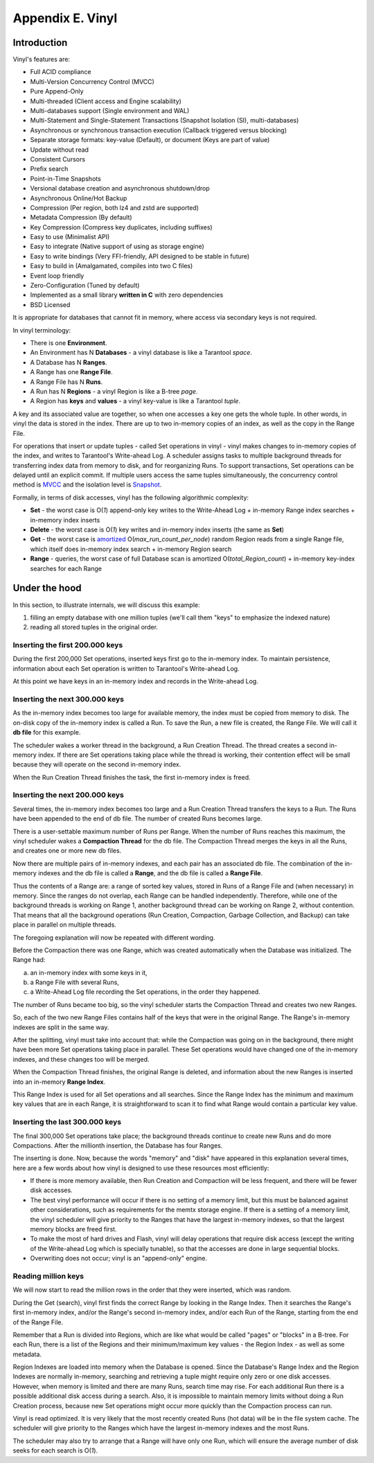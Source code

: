 .. _index-vinyl:

-------------------------------------------------------------------------------
                        Appendix E. Vinyl
-------------------------------------------------------------------------------

==================================
           Introduction
==================================

Vinyl's features are:

* Full ACID compliance
* Multi-Version Concurrency Control (MVCC)
* Pure Append-Only
* Multi-threaded (Client access and Engine scalability)
* Multi-databases support (Single environment and WAL)
* Multi-Statement and Single-Statement Transactions (Snapshot Isolation (SI), multi-databases)
* Asynchronous or synchronous transaction execution (Callback triggered versus blocking)
* Separate storage formats: key-value (Default), or document (Keys are part of value)
* Update without read
* Consistent Cursors
* Prefix search
* Point-in-Time Snapshots
* Versional database creation and asynchronous shutdown/drop
* Asynchronous Online/Hot Backup
* Compression (Per region, both lz4 and zstd are supported)
* Metadata Compression (By default)
* Key Compression (Compress key duplicates, including suffixes)
* Easy to use (Minimalist API)
* Easy to integrate (Native support of using as storage engine)
* Easy to write bindings (Very FFI-friendly, API designed to be stable in future)
* Easy to build in (Amalgamated, compiles into two C files)
* Event loop friendly
* Zero-Configuration (Tuned by default)
* Implemented as a small library **written in C** with zero dependencies
* BSD Licensed

It is appropriate for databases that cannot fit in memory, where access via secondary keys is not required.

In vinyl terminology:

* There is one **Environment**.
* An Environment has N **Databases** - a vinyl database is like a Tarantool `space`.
* A Database has N **Ranges**.
* A Range has one **Range File**.
* A Range File has N **Runs**.
* A Run has N **Regions** - a vinyl Region is like a B-tree `page`.
* A Region has **keys** and **values** - a vinyl key-value is like a Tarantool `tuple`.

A key and its associated value are together, so when one accesses a key one gets
the whole tuple. In other words, in vinyl the data is stored in the index. There
are up to two in-memory copies of an index, as well as the copy in the Range File.

For operations that insert or update tuples - called Set operations in vinyl -
vinyl makes changes to in-memory copies of the index, and writes to Tarantool's
Write-ahead Log. A scheduler assigns tasks to multiple background threads for
transferring index data from memory to disk, and for reorganizing Runs. To
support transactions, Set operations can be delayed until an explicit commit. If
multiple users access the same tuples simultaneously, the concurrency control
method is `MVCC`_ and the isolation level is `Snapshot`_.

.. _MVCC: https://en.wikipedia.org/wiki/Multiversion_concurrency_control
.. _Snapshot: https://en.wikipedia.org/wiki/Snapshot_isolation

Formally, in terms of disk accesses, vinyl has the following algorithmic complexity:

* **Set** - the worst case is O(*1*) append-only key writes to the Write-Ahead
  Log + in-memory Range index searches + in-memory index inserts
* **Delete** - the worst case is O(*1*) key writes and in-memory index inserts
  (the same as **Set**)
* **Get** - the worst case is `amortized`_ O(*max\_run\_count\_per\_node*)
  random Region reads from a single Range file, which itself does in-memory index
  search + in-memory Region search
* **Range** - queries, the worst case of full Database scan is amortized
  O(*total\_Region\_count*) + in-memory key-index searches for each Range

.. _amortized: https://en.wikipedia.org/wiki/Amortized_analysis

===========================================================
                    Under the hood
===========================================================

In this section, to illustrate internals, we will discuss this example:

1. filling an empty database with one million tuples (we'll call them "keys" to
   emphasize the indexed nature)
2. reading all stored tuples in the original order.

~~~~~~~~~~~~~~~~~~~~~~~~~~~~~~~~~~
 Inserting the first 200.000 keys
~~~~~~~~~~~~~~~~~~~~~~~~~~~~~~~~~~

During the first 200,000 Set operations, inserted keys first go to the
in-memory index. To maintain persistence, information about each Set
operation is written to Tarantool's Write-ahead Log.

.. image:: i1.png
    :align: center
    :alt: i1.png

At this point we have keys in an in-memory index
and records in the Write-ahead Log.

~~~~~~~~~~~~~~~~~~~~~~~~~~~~~~~~~~~
  Inserting the next 300.000 keys
~~~~~~~~~~~~~~~~~~~~~~~~~~~~~~~~~~~

As the in-memory index becomes too large for available memory, the index must be
copied from memory to disk. The on-disk copy of the in-memory index is called a
Run. To save the Run, a new file is created, the Range File. We will call
it **db file** for this example.

The scheduler wakes a worker thread in the background, a Run Creation Thread.
The thread creates a second in-memory index. If there are Set operations taking
place while the thread is working, their contention effect will be small because
they will operate on the second in-memory index.

.. image:: i2.png
    :align: center
    :alt: i2.png

When the Run Creation Thread finishes the task, the first in-memory index is
freed.

.. image:: i3.png
    :align: center
    :alt: i3.png

~~~~~~~~~~~~~~~~~~~~~~~~~~~~~~~~~~~
  Inserting the next 200.000 keys
~~~~~~~~~~~~~~~~~~~~~~~~~~~~~~~~~~~

Several times, the in-memory index becomes too large and a Run Creation
Thread transfers the keys to a Run. The Runs have been appended to the
end of db file. The number of created Runs becomes large.


.. image:: i4.png
    :align: center
    :alt: i4.png

There is a user-settable maximum number of Runs per Range. When the number of
Runs reaches this maximum, the vinyl scheduler wakes a **Compaction Thread**
for the db file. The Compaction Thread merges the keys in all the Runs, and
creates one or more new db files.

.. image:: i5.png
    :align: center
    :alt: i5.png

Now there are multiple pairs of in-memory indexes, and each pair has an
associated db file. The combination of the in-memory indexes and the db file is
called a **Range**, and the db file is called a **Range File**.

.. image:: i6.png
    :align: center
    :alt: i6.png

Thus the contents of a Range are: a range of sorted key values, stored in Runs
of a Range File and (when necessary) in memory. Since the ranges do not overlap,
each Range can be handled independently. Therefore, while one of the background
threads is working on Range 1, another background thread can be working on Range 2,
without contention. That means that all the background operations (Run Creation,
Compaction, Garbage Collection, and Backup) can take place in parallel on multiple
threads.

The foregoing explanation will now be repeated with different wording.

Before the Compaction there was one Range, which was created automatically when
the Database was initialized. The Range had:

a. an in-memory index with some keys in it,
b. a Range File with several Runs,
c. a Write-Ahead Log file recording the Set operations, in the order they happened.

The number of Runs became too big, so the vinyl scheduler starts the
Compaction Thread and creates two new Ranges.

.. image:: i7.png
    :align: center
    :alt: i7.png

So, each of the two new Range Files contains half of the keys that were in the
original Range. The Range's in-memory indexes are split in the same way.

After the splitting, vinyl must take into account that: while the Compaction
was going on in the background, there might have been more Set operations taking
place in parallel. These Set operations would have changed one of the in-memory
indexes, and these changes too will be merged.

When the Compaction Thread finishes, the original Range is deleted, and
information about the new Ranges is inserted into an in-memory **Range Index**.

.. image:: i8.png
    :align: center
    :alt: i8.png

This Range Index is used for all Set operations and all searches. Since the Range
Index has the minimum and maximum key values that are in each Range, it is
straightforward to scan it to find what Range would contain a particular key value.

.. image:: i9.png
    :align: center
    :alt: i9.png

~~~~~~~~~~~~~~~~~~~~~~~~~~~~~~~~~~~
  Inserting the last 300.000 keys
~~~~~~~~~~~~~~~~~~~~~~~~~~~~~~~~~~~

The final 300,000 Set operations take place; the background threads continue to
create new Runs and do more Compactions. After the millionth insertion, the
Database has four Ranges.

.. image:: i10.png
    :align: center
    :alt: i10.png

The inserting is done. Now, because the words "memory" and "disk" have appeared
in this explanation several times, here are a few words about how vinyl is
designed to use these resources most efficiently:

* If there is more memory available, then Run Creation and Compaction will be
  less frequent, and there will be fewer disk accesses.
* The best vinyl performance will occur if there is no setting of a memory limit,
  but this must be balanced against other considerations, such as requirements
  for the memtx storage engine. If there is a setting of a memory limit, the
  vinyl scheduler will give priority to the Ranges that have the largest
  in-memory indexes, so that the largest memory blocks are freed first.
* To make the most of hard drives and Flash, vinyl will delay operations that
  require disk access (except the writing of the Write-ahead Log which is
  specially tunable), so that the accesses are done in large sequential blocks.
* Overwriting does not occur; vinyl is an "append-only" engine.

~~~~~~~~~~~~~~~~~~~~~~~~~~~~~~~~~~~
       Reading million keys
~~~~~~~~~~~~~~~~~~~~~~~~~~~~~~~~~~~

We will now start to read the million rows in the order that they were inserted,
which was random.

.. image:: i12.png
    :align: center
    :alt: i12.png

During the Get (search), vinyl first finds the correct Range by looking in the
Range Index. Then it searches the Range's first in-memory index, and/or the Range's
second in-memory index, and/or each Run of the Range, starting from the end of
the Range File.

Remember that a Run is divided into Regions, which are like what would be
called "pages" or "blocks" in a B-tree. For each Run, there is a list of the
Regions and their minimum/maximum key values - the Region Index - as well as
some metadata.

.. image:: i13.png
    :align: center
    :alt: i13.png

Region Indexes are loaded into memory when the Database is opened. Since the
Database's Range Index and the Region Indexes are normally in-memory, searching
and retrieving a tuple might require only zero or one disk accesses. However,
when memory is limited and there are many Runs, search time may rise.
For each additional Run there is a possible additional disk access during a
search. Also, it is impossible to maintain memory limits without doing a Run
Creation process, because new Set operations might occur more quickly than the
Compaction process can run.

.. image:: i14.png
    :align: center
    :alt: i14.png

Vinyl is read optimized. It is very likely that the most recently created
Runs (hot data) will be in the file system cache. The scheduler will give
priority to the Ranges which have the largest in-memory indexes and the most
Runs.

The scheduler may also try to arrange that a Range will have only one Run,
which will ensure the average number of disk seeks for each search is O(*1*).
